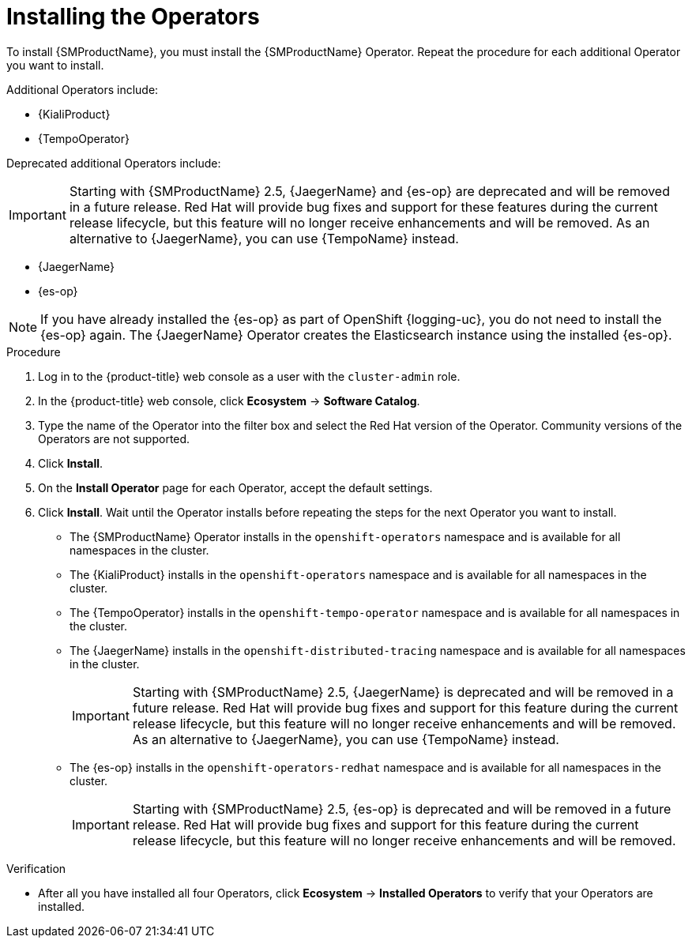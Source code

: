 // Module included in the following assemblies:
//
// - service_mesh/v1x/installing-ossm.adoc
// - service_mesh/v2x/installing-ossm.adoc

:_mod-docs-content-type: PROCEDURE
[id="ossm-install-ossm-operator_{context}"]
= Installing the Operators

To install {SMProductName}, you must install the {SMProductName} Operator. Repeat the procedure for each additional Operator you want to install.

Additional Operators include:

* {KialiProduct}
* {TempoOperator}

Deprecated additional Operators include:

[IMPORTANT]
====
Starting with {SMProductName} 2.5, {JaegerName} and {es-op} are deprecated and will be removed in a future release. Red{nbsp}Hat will provide bug fixes and support for these features during the current release lifecycle, but this feature will no longer receive enhancements and will be removed. As an alternative to {JaegerName}, you can use {TempoName} instead.
====

* {JaegerName}
* {es-op}

[NOTE]
====
If you have already installed the {es-op} as part of OpenShift {logging-uc}, you do not need to install the {es-op} again. The {JaegerName} Operator creates the Elasticsearch instance using the installed {es-op}.
====

.Procedure

ifndef::openshift-rosa,openshift-rosa-hcp,openshift-dedicated[]
. Log in to the {product-title} web console as a user with the `cluster-admin` role.
endif::openshift-rosa,openshift-rosa-hcp,openshift-dedicated[]
ifdef::openshift-rosa,openshift-rosa-hcp,openshift-dedicated[]
. Log in to the {product-title} web console as a user with the `dedicated-admin` role.
endif::openshift-rosa,openshift-rosa-hcp,openshift-dedicated[]

. In the {product-title} web console, click *Ecosystem* -> *Software Catalog*.

. Type the name of the Operator into the filter box and select the Red Hat version of the Operator. Community versions of the Operators are not supported.

. Click *Install*.

. On the *Install Operator* page for each Operator, accept  the default settings.

. Click *Install*. Wait until the Operator installs before repeating the steps for the next Operator you want to install.
+
* The {SMProductName} Operator installs in the `openshift-operators` namespace and is available for all namespaces in the cluster.
* The {KialiProduct} installs in the `openshift-operators` namespace and is available for all namespaces in the cluster.
* The {TempoOperator} installs in the `openshift-tempo-operator` namespace and is available for all namespaces in the cluster.
* The {JaegerName} installs in the `openshift-distributed-tracing` namespace and is available for all namespaces in the cluster.
+
[IMPORTANT]
====
Starting with {SMProductName} 2.5, {JaegerName} is deprecated and will be removed in a future release. Red{nbsp}Hat will provide bug fixes and support for this feature during the current release lifecycle, but this feature will no longer receive enhancements and will be removed. As an alternative to {JaegerName}, you can use {TempoName} instead.
====
+
* The {es-op} installs in the `openshift-operators-redhat` namespace and is available for all namespaces in the cluster.
+
[IMPORTANT]
====
Starting with {SMProductName} 2.5, {es-op} is deprecated and will be removed in a future release. Red{nbsp}Hat will provide bug fixes and support for this feature during the current release lifecycle, but this feature will no longer receive enhancements and will be removed.
====

.Verification

* After all you have installed all four Operators, click *Ecosystem* -> *Installed Operators* to verify that your Operators are installed.
